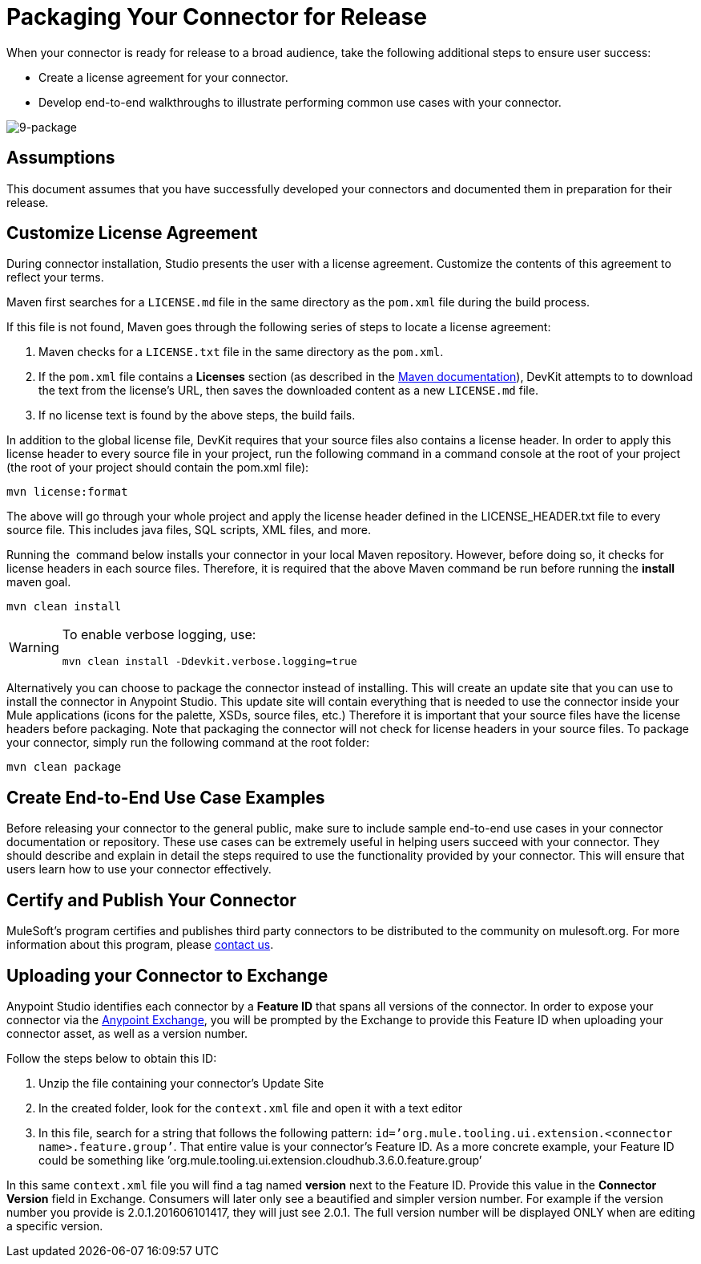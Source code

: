 = Packaging Your Connector for Release

When your connector is ready for release to a broad audience, take the following additional steps to ensure user success:

* Create a license agreement for your connector.
* Develop end-to-end walkthroughs to illustrate performing common use cases with your connector.

image:9-package.png[9-package]

== Assumptions

This document assumes that you have successfully developed your connectors and documented them in preparation for their release. 

== Customize License Agreement

During connector installation, Studio presents the user with a license agreement. Customize the contents of this agreement to reflect your terms.

Maven first searches for a `LICENSE.md` file in the same directory as the `pom.xml` file during the build process.

If this file is not found, Maven goes through the following series of steps to locate a license agreement: 

. Maven checks for a `LICENSE.txt` file in the same directory as the `pom.xml`. 
. If the `pom.xml` file contains a *Licenses* section (as described in the http://maven.apache.org/pom.html#Licenses[Maven documentation]), DevKit attempts to to download the text from the license's URL, then saves the downloaded content as a new `LICENSE.md` file.
. If no license text is found by the above steps, the build fails.

In addition to the global license file, DevKit requires that your source files also contains a license header. In order to apply this license header to every source file in your project, run the following command in a command console at the root of your project (the root of your project should contain the pom.xml file): 

[source, code, linenums]
----
mvn license:format
----

The above will go through your whole project and apply the license header defined in the LICENSE_HEADER.txt file to every source file. This includes java files, SQL scripts, XML files, and more.

Running the  command below installs your connector in your local Maven repository. However, before doing so, it checks for license headers in each source files. Therefore, it is required that the above Maven command be run before running the *install* maven goal. 

[source, code, linenums]
----
mvn clean install
----

[WARNING]
====
To enable verbose logging, use:

----
mvn clean install -Ddevkit.verbose.logging=true
----
====

Alternatively you can choose to package the connector instead of installing. This will create an update site that you can use to install the connector in Anypoint Studio. This update site will contain everything that is needed to use the connector inside your Mule applications (icons for the palette, XSDs, source files, etc.) Therefore it is important that your source files have the license headers before packaging. Note that packaging the connector will not check for license headers in your source files. To package your connector, simply run the following command at the root folder:

[source, code, linenums]
----
mvn clean package
----

== Create End-to-End Use Case Examples

Before releasing your connector to the general public, make sure to include sample end-to-end use cases in your connector documentation or repository. These use cases can be extremely useful in helping users succeed with your connector. They should describe and explain in detail the steps required to use the functionality provided by your connector. This will ensure that users learn how to use your connector effectively. 

////
The https://github.com/mulesoft/box-connector/blob/master/doc/sample.md[Box connector] provides an excellent example of an effective connector use case, including a step-by-step walkthrough of installing and using the connector. 
////

== Certify and Publish Your Connector

MuleSoft's program certifies and publishes third party connectors to be distributed to the community on mulesoft.org. For more information about this program, please mailto:connectors-certification@mulesoft.com[contact us].


== Uploading your Connector to Exchange

Anypoint Studio identifies each connector by a *Feature ID* that spans all versions of the connector. In order to expose your connector via the link:/getting-started/anypoint-exchange[Anypoint Exchange], you will be prompted by the Exchange to provide this Feature ID when uploading your connector asset, as well as a version number.

Follow the steps below to obtain this ID:

. Unzip the file containing your connector's Update Site
. In the created folder, look for the `context.xml` file and open it with a text editor

. In this file, search for a string that follows the following pattern: `id=’org.mule.tooling.ui.extension.<connector name>.feature.group’`. That entire value is your connector’s Feature ID. As a more concrete example, your Feature ID could be something like ’org.mule.tooling.ui.extension.cloudhub.3.6.0.feature.group’


In this same `context.xml` file you will find a tag named *version* next to the Feature ID. Provide this value in the *Connector Version* field in Exchange. Consumers will later only see a beautified and simpler version number. For example if the version number you provide is 2.0.1.201606101417, they will just see 2.0.1. The full version number will be displayed ONLY when are editing a specific version.
